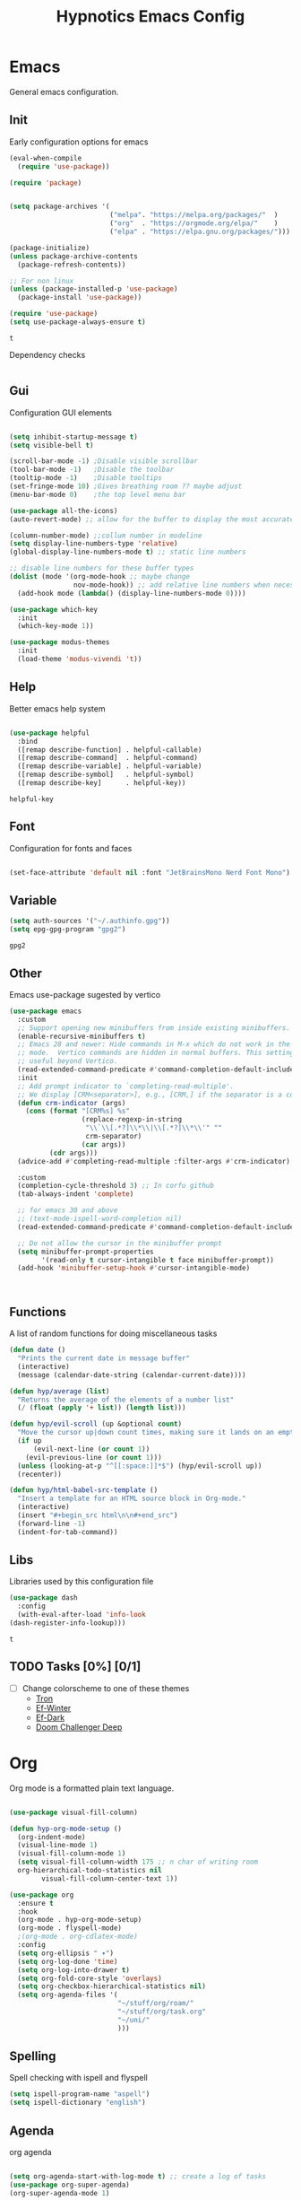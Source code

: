 #+title: Hypnotics Emacs Config
#+PROPERTY: header-args:emacs-lisp :tangle ./init.el

* Emacs
General emacs configuration.

** Init
Early configuration options for emacs
#+begin_src emacs-lisp
  (eval-when-compile
    (require 'use-package))

  (require 'package)


  (setq package-archives '(
                           ("melpa". "https://melpa.org/packages/"  )
                           ("org"  . "https://orgmode.org/elpa/"    )
                           ("elpa" . "https://elpa.gnu.org/packages/")))

  (package-initialize)
  (unless package-archive-contents
    (package-refresh-contents))

  ;; For non linux
  (unless (package-installed-p 'use-package)
    (package-install 'use-package))

  (require 'use-package)
  (setq use-package-always-ensure t)
#+end_src


: t

Dependency checks
#+begin_src emacs-lisp

#+end_src



** Gui
Configuration GUI elements
#+begin_src emacs-lisp

  (setq inhibit-startup-message t)
  (setq visible-bell t)

  (scroll-bar-mode -1) ;Disable visible scrollbar
  (tool-bar-mode -1)   ;Disable the toolbar
  (tooltip-mode -1)    ;Disable tooltips
  (set-fringe-mode 10) ;Gives breathing room ?? maybe adjust
  (menu-bar-mode 0)    ;the top level menu bar

  (use-package all-the-icons)
  (auto-revert-mode) ;; allow for the buffer to display the most accurate representation of a file

  (column-number-mode) ;;collum number in modeline
  (setq display-line-numbers-type 'relative)
  (global-display-line-numbers-mode t) ;; static line numbers

  ;; disable line numbers for these buffer types
  (dolist (mode '(org-mode-hook ;; maybe change
                  nov-mode-hook)) ;; add relative line numbers when necessary
    (add-hook mode (lambda() (display-line-numbers-mode 0))))

  (use-package which-key
    :init
    (which-key-mode 1))

  (use-package modus-themes
    :init
    (load-theme 'modus-vivendi 't))

#+end_src



** Help
Better emacs help system
#+begin_src emacs-lisp

  (use-package helpful
    :bind
    ([remap describe-function] . helpful-callable)
    ([remap describe-command]  . helpful-command)
    ([remap describe-variable] . helpful-variable)
    ([remap describe-symbol]   . helpful-symbol)
    ([remap describe-key]      . helpful-key))

#+end_src


: helpful-key

** Font
Configuration for fonts and faces
#+begin_src emacs-lisp

    (set-face-attribute 'default nil :font "JetBrainsMono Nerd Font Mono")

#+end_src



** Variable
#+begin_src emacs-lisp
  (setq auth-sources '("~/.authinfo.gpg"))
  (setq epg-gpg-program "gpg2")
#+end_src


: gpg2

** Other
Emacs use-package sugested by vertico
#+begin_src emacs-lisp
  (use-package emacs
    :custom
    ;; Support opening new minibuffers from inside existing minibuffers.
    (enable-recursive-minibuffers t)
    ;; Emacs 28 and newer: Hide commands in M-x which do not work in the current
    ;; mode.  Vertico commands are hidden in normal buffers. This setting is
    ;; useful beyond Vertico.
    (read-extended-command-predicate #'command-completion-default-include-p)
    :init
    ;; Add prompt indicator to `completing-read-multiple'.
    ;; We display [CRM<separator>], e.g., [CRM,] if the separator is a comma.
    (defun crm-indicator (args)
      (cons (format "[CRM%s] %s"
                    (replace-regexp-in-string
                     "\\`\\[.*?]\\*\\|\\[.*?]\\*\\'" ""
                     crm-separator)
                    (car args))
            (cdr args)))
    (advice-add #'completing-read-multiple :filter-args #'crm-indicator)

    :custom
    (completion-cycle-threshold 3) ;; In corfu github
    (tab-always-indent 'complete)

    ;; for emacs 30 and above
    ;; (text-mode-ispell-word-completion nil)
    (read-extended-command-predicate #'command-completion-default-include-p))

    ;; Do not allow the cursor in the minibuffer prompt
    (setq minibuffer-prompt-properties
          '(read-only t cursor-intangible t face minibuffer-prompt))
    (add-hook 'minibuffer-setup-hook #'cursor-intangible-mode)



#+end_src

** Functions
A list of random functions for doing miscellaneous tasks

#+begin_src emacs-lisp
  (defun date () 
    "Prints the current date in message buffer"
    (interactive)
    (message (calendar-date-string (calendar-current-date))))

  (defun hyp/average (list)
    "Returns the average of the elements of a number list"
    (/ (float (apply '+ list)) (length list)))

  (defun hyp/evil-scroll (up &optional count)
    "Move the cursor up|down count times, making sure it lands on an empty line"
    (if up
        (evil-next-line (or count 1)) 
      (evil-previous-line (or count 1)))
    (unless (looking-at-p "^[[:space:]]*$") (hyp/evil-scroll up))
    (recenter))

  (defun hyp/html-babel-src-template ()
    "Insert a template for an HTML source block in Org-mode."
    (interactive)
    (insert "#+begin_src html\n\n#+end_src")
    (forward-line -1)
    (indent-for-tab-command))

#+end_src


** Libs
Libraries used by this configuration file

#+begin_src emacs-lisp
  (use-package dash
    :config
    (with-eval-after-load 'info-look
  (dash-register-info-lookup)))

#+end_src


: t

** TODO Tasks [0%] [0/1]
- [ ] Change colorscheme to one of these themes
  - [[https://github.com/ianyepan/tron-legacy-emacs-theme][Tron]]
  - [[https://protesilaos.com/assets/images/ef/ef-winter.png][Ef-Winter]]
  - [[https://protesilaos.com/assets/images/ef/ef-dark-org.png][Ef-Dark]]
  - [[https://github.com/doomemacs/themes/blob/screenshots/doom-challenger-deep.png][Doom Challenger Deep]]
* Org
Org mode is a formatted plain text language.

#+begin_src emacs-lisp

  (use-package visual-fill-column)

  (defun hyp-org-mode-setup ()
    (org-indent-mode)
    (visual-line-mode 1)
    (visual-fill-column-mode 1)
    (setq visual-fill-column-width 175 ;; n char of writing room
  	org-hierarchical-todo-statistics nil
          visual-fill-column-center-text 1))

  (use-package org
    :ensure t
    :hook
    (org-mode . hyp-org-mode-setup)
    (org-mode . flyspell-mode)
    ;(org-mode . org-cdlatex-mode)
    :config
    (setq org-ellipsis " ▾")
    (setq org-log-done 'time)
    (setq org-log-into-drawer t)  
    (setq org-fold-core-style 'overlays) 
    (setq org-checkbox-hierarchical-statistics nil)
    (setq org-agenda-files '(
                             "~/stuff/org/roam/"
                             "~/stuff/org/task.org"
                             "~/uni/"
                             )))
#+end_src

** Spelling
Spell checking with ispell and flyspell
#+begin_src emacs-lisp
  (setq ispell-program-name "aspell")
  (setq ispell-dictionary "english")
#+end_src

** Agenda
org agenda 
#+begin_src emacs-lisp

  (setq org-agenda-start-with-log-mode t) ;; create a log of tasks 
  (use-package org-super-agenda)
  (org-super-agenda-mode 1)

#+end_src


: t

** Babel
Bable, used for code/src blocks in org mode

#+begin_src emacs-lisp

  (org-babel-do-load-languages
   'org-babel-load-languages
   '((emacs-lisp . t)
     (C          . t)
     (lisp       . t)
     (java       . t)
     (sqlite     . t)
     (shell      . t)
     (lua        . t)
     (latex      . t)
     (makefile   . t)))

  (setq org-confirm-babel-evaluate nil) ;; no confirmations on running code

  (require 'org-tempo)

  (unbind-key "C-v" org-babel-map)
  (unbind-key "v" org-babel-map)

  (setq org-structure-template-alist (-union org-structure-template-alist
        '(("sq" . "src sqlite") ("lx" . "src latex")
          ("ls" . "src lisp") ("ll" . "src lua")
          ("mk" . "src makefile") ("sh" . "src sh")
          ("cc" . "src C") ("jv" . "src java")
          ("el" . "src emacs-lisp"))))

#+end_src

** Roam
Org Roam, a Zettlekan system for emacs org mode.

#+begin_src emacs-lisp

  (use-package org-roam
    :ensure t
    :custom
    (org-roam-directory (file-truename "~/stuff/org/roam/"))

    :bind (("C-c n l" . org-roam-buffer-toggle)
           ("C-c n f" . org-roam-node-find)
           ("C-c n g" . org-roam-graph)
           ("C-c n i" . org-roam-node-insert)
           ("C-c n c" . org-roam-capture)
           ;; Dailies
           ("C-c n j" . org-roam-dailies-capture-today)
           :map org-mode-map
           ("M-i" . completion-at-point))
    :config
    ;; If you're using a vertical completion framework, you might want a more informative completion interface
    (setq org-roam-node-display-template (concat "${title:*} " (propertize "${tags:10}" 'face 'org-tag)))
    (org-roam-db-autosync-mode)
    ;; If using org-roam-protocol
    (require 'org-roam-protocol))

#+end_src


: completion-at-point

Templates,
Use %^{foo} to capture user input for foo.
#+begin_src emacs-lisp
  (setq org-roam-capture-templates
        '(
          ("d" "default" plain
           "%?"
           :if-new (file+head "${slug}-%<%Y%m%d%H%M%S>.org" "#+title: ${title}\n")
           :unnarrowed t)
          ("b" "Book" plain 
           "\nFull Name: %^{Name|${title}}\nAuthor: %^{author}\nReleased: %^{year}\nEdition: %^{edition}\nChapter Count: %^{chapters}\nPages: %^{pages}\n* Description\n\n%?\n\n* Thoughts\n\n* Links\n"
           :if-new (file+head "${slug}-%<%Y%m%d%H%M%S>.org" "#+title: ${title}\n")
           :unnarrowed t)
          ("t" "Topic" plain
           "\n* Synopsis\n\n* %^{Main|${Main}}\n\n%?"
           :if-new (file+head "${slug}-%<%Y%m%d%H%M%S>.org" "#+title: ${title}\n")
           :unnarrowed t)
          ("p" "Programming Concepts" plain
           "\n* Synopsis\n\n%?\n* The Theory of %^{Name}\n\n* %^{Other|Implementation in Languages|In Emacs}\n\n* References"
           :if-new (file+head "${slug}-%<%Y%m%d%H%M%S>.org" "#+title: ${title}\n")
           :unnarrowed t)
          ("c" "UNI Course" plain 
           "\nCourse Name: %^{name}\nCourse Id: %^{id}\nSection: %^{section}\nProfessor: %^{prof}\nLecture Classroom: %^{class}\nTutorial Classroom: %^{tutorial}\nLecture Times: %^{lecturetime}\nTutorial Time: %^{time}\nCredits: $^{cred}\nTerm Taken: $^{termtime}\n\n* Index of Topics\n\n\n* Homework\n\n%?\n\n* References\n"
           :if-new (file+head "${slug}-%<%Y%m%d%H%M%S>.org" "#+title: ${title}\n")
           :unnarrowed t)
          ))
#+end_src


| d | default | plain | %? | :if-new | (file+head ${slug}-%<%Y%m%d%H%M%S>.org #+title: ${title} |

** Gnuplot
Creating plots with ascii text and gnuplot
#+begin_src emacs-lisp
  (use-package gnuplot)
#+end_src



** Org QL
Org QL, query org files with a query language

#+begin_src emacs-lisp
  (use-package org-ql)
#+end_src



** Orgit
Orgit, Linking git repos and forge instances inside of org mode.

#+begin_src emacs-lisp
  (use-package orgit)
  (use-package orgit-forge)
#+end_src



** TODO Tasks [26%]
- [X] Determine if log into drawer is nessecerary
- [X] Determine if agenda start with log mode is needed
- [ ] Replace visual-fill mode with [[https://github.com/rnkn/olivetti][Olivetti]]
- [ ] Build out org-agenda workflow
- [ ] Configure org-super-agenda
- [-] Configure roam some more [4/14] [28%]
  - [-] Add capture template for [3/12] [25%]
    - [-] Notes [1/7] [14%]
      - [-] CS [1/4] [25%]
        - [ ] Security
        - [ ] Data structures and Algorithms
        - [ ] Intro to SWE
        - [X] Generic Books
      - [ ] English
      - [ ] Admin
    - [X] Journal
      Covored by dailies
    - [ ] Worldbuilding
    - [ ] Task (TODO)
    - [X] Books
  - [X] Add way for roam link completion
- [ ] Add Document properties to org files [0/5] [0%]
  - [ ] Set margins
  - [ ] Set font
  - [ ] Header and Footer info
  - [ ] Page numbers
  - [ ] Make a template for docs
- [X] Add keybind to add file links in org mode
  org-insert-link asks for type before hand, make a keybind for files specifically
- [ ] Add a way to autoconfigure gitconfigure orgit atributes (like in the readme)
- [X] Configure Org Keymap
- [ ] Setup LanguageTool locally for grammar and paraphrasing support.
- [ ] Setup org tags for [0/5] [0%]
  - [ ] Notes
  - [ ] Books
  - [ ] Uni
  - [ ] Tasks
  - [ ] Misc
- [X] Add a org-babel-expand-src-block for
  - [X] other tab
    
** Dependencies 
- aspell
- aspell-en
* Git
Magit, a git client for emacs and forge a git instance tool.


#+begin_src emacs-lisp
  (use-package magit
    :custom
    (magit-repository-directories
     '(("~/dev/git/" . 2)
       ("~/dev/proj/" . 2)
       ("~/dev/dotfiles/" . 1)
       ("~/stuff/org/" . 1)))
    :hook
    (git-commit-mode . flyspell-mode)
    )

  (use-package forge
    :after magit)

  (use-package git-modes
    :after magit)


#+end_src



** Functions 
Supplemental functions for magit

#+begin_src emacs-lisp
  (defun hyp/magit-dir (dir) (interactive "Open with git:") (magit-status dir))

#+end_src


: hyp/magit-dir

** TODO Tasks [33%]
- [X] Make sure evil collection works on magit, forge and git-modes
- [-] Make sure gpg aut works well, i.e type password once per several hours or server lifetime?
  - [X] On Laptop
  - [ ] Dekstop
- [ ] Verify if system crafters magit configuration should be implemented
- [ ] Add keybinds to summon magit in main buffer.
** Dependencies
- git (for magit)
- GnuPG (for decrypting authinfo file)
* Mail
* Elfeed
* Latex

#+begin_src emacs-lisp

  (use-package auctex
    :config
    (setq TeX-auto-save t)
    (setq TeX-parse-self t)
    (setq-default TeX-master nil)
    (setq TeX-PDF-mode t)
    :hook
    (LaTeX-mode . turn-on-reftex))

  (use-package auctex-cluttex
    :after auctex)

#+end_src



** Completion
#+begin_src emacs-lisp

  (use-package auto-complete-auctex
    :after auctex)

#+end_src


: t

** LaTeXMK
#+begin_src emacs-lisp

  (use-package auctex-latexmk
    :after auctex)

  (use-package auctex-cont-latexmk
    :after auctex-latexmk)

#+end_src



** CDLaTeX
package for org latex 
#+begin_src emacs-lisp
  (use-package cdlatex)
#+end_src



** TODO Task [0%]
- [ ] Configure Auctex
  - [ ] Auctex
  - [ ] REFTeX
  - [ ] Auctex-latexmk
  - [ ] auctex-cont-latexmk
  - [ ] auctex-cluttex

* Markdown
* Term
** eshell
The emacs shell
#+begin_src emacs-lisp

  ;; (use-package eshell
  ;;   :hook
  ;;   ((eshell-mode . (lambda () (setq-local corfu-auto nil)))))

#+end_src

** TODO Tasks [%]
- [ ] Make sudo be more persistent in eshell
* Ebook
EBUP And PDF Reading
** Ebooks
Configuration
#+begin_src emacs-lisp
  (defun my-centre-width ()
    "Return a fill column that makes centring pleasant regardless of screen size"
    (setq fill-column 100)
    (let ((window-width (window-width)))
      (floor (if (<= window-width (* 1.1 fill-column))
                 (* 0.9 window-width)
               (max (/ window-width 2) fill-column)))))
  
  (use-package nov
    :init (defun my-nov-font-setup ()
            (face-remap-add-relative 'variable-pitch :family "Liberation Serif"
                                     :height 1.3)
            (setq fill-column (my-centre-width)
                  nov-text-width (- fill-column 2)
                  visual-fill-column-center-text t))
    :hook ((nov-mode . my-nov-font-setup)
           (nov-mode . visual-line-mode)
           (nov-mode . visual-fill-column-mode)))

  (add-to-list 'auto-mode-alist '("\\.epub\\'" . nov-mode))

#+end_src


** PDFs

Extra options
#+begin_src emacs-lisp

  (use-package pdf-tools
    :hook
    (pdf-view-mode . (lambda () (interactive) (display-line-numbers-mode -1)))
    :init
    (pdf-loader-install))

#+end_src


| pdf-tools-enable-minor-modes | #[nil ((display-line-numbers-mode -1)) nil nil nil nil] |

*** TODO Tasks [0%]
- [ ] Add PDF Tools
  - [ ] Configure vi binds for pdf
- [ ] Add package to restore to last used location
- [ ] Center Text from nov-mode
* Dired 
#+begin_src emacs-lisp
  (setf dired-kill-when-opening-new-dired-buffer t)
#+end_src
* Spelling
#+begin_src emacs-lisp
(add-hook 'prog-mode-hook #'flyspell-prog-mode)
(add-hook 'html-mode-hook #'flyspell-mode)
(add-hook 'markdown-mode-hook #'flyspell-mode)
#+end_src
* Completion
** vertico
the vertical completion framework

#+begin_src emacs-lisp
  (use-package vertico
    :custom
    ;; (vertico-scroll-margin 0) ;; Different scroll margin
    ;; (vertico-resize t) ;; Grow and shrink the Vertico minibuffer
    (vertico-count 25) ;; Show more candidates
    (vertico-cycle t) ;; Enable cycling for `vertico-next/previous'
    :bind (:map vertico-map
                ("C-j" . vertico-next)
                ("C-k" . vertico-previous)
                ("C-f" . vertico-exit)
                :map minibuffer-local-map
                ("C-w" . backward-kill-word))
    :init
    (vertico-mode))

  ;; Used for persistent hist, sugested by vertico
  (use-package savehist
    :init
    (savehist-mode))
#+end_src



** Ordlerless
used for orderless regex matching.
#+begin_src emacs-lisp
  (use-package orderless
    :custom
    ;; (orderless-style-dispatchers '(+orderless-consult-dispatch orderless-affix-dispatch))
    ;; (orderless-component-separator #'orderless-escapable-split-on-space)
    (completion-styles '(orderless basic))
    (completion-category-defaults nil)
    (completion-category-overrides '((file (styles partial-completion)))))
#+end_src



** Consult
completion stuff
#+begin_src emacs-lisp
  (use-package consult
    :bind (;; C-c bindings in `mode-specific-map'
           ("C-c M-x" . consult-mode-command)
           ("C-c h" . consult-history)
           ("C-c k" . consult-kmacro)
           ("C-c m" . consult-man)
           ("C-c i" . consult-info)
           ([remap Info-search] . consult-info)
           ;; C-x bindings in `ctl-x-map'
           ("C-x M-:" . consult-complex-command)     ;; orig. repeat-complex-command
           ("C-x b" . consult-buffer)                ;; orig. switch-to-buffer
           ("C-x 4 b" . consult-buffer-other-window) ;; orig. switch-to-buffer-other-window
           ("C-x 5 b" . consult-buffer-other-frame)  ;; orig. switch-to-buffer-other-frame
           ("C-x t b" . consult-buffer-other-tab)    ;; orig. switch-to-buffer-other-tab
           ("C-x r b" . consult-bookmark)            ;; orig. bookmark-jump
           ("C-x p b" . consult-project-buffer)      ;; orig. project-switch-to-buffer
           ;; Custom M-# bindings for fast register access
           ("M-#" . consult-register-load)
           ("M-'" . consult-register-store)          ;; orig. abbrev-prefix-mark (unrelated)
           ("C-M-#" . consult-register)
           ;; Other custom bindings
           ("M-y" . consult-yank-pop)                ;; orig. yank-pop
           ;; M-g bindings in `goto-map'
           ("M-g e" . consult-compile-error)
           ("M-g f" . consult-flymake)               ;; Alternative: consult-flycheck
           ("M-g g" . consult-goto-line)             ;; orig. goto-line
           ("M-g M-g" . consult-goto-line)           ;; orig. goto-line
           ("M-g o" . consult-outline)               ;; Alternative: consult-org-heading
           ("M-g m" . consult-mark)
           ("M-g k" . consult-global-mark)
           ("M-g i" . consult-imenu)
           ("M-g I" . consult-imenu-multi)
           ;; M-s bindings in `search-map'
           ("M-s d" . consult-fd)                  ;; Alternative: consult-fd
           ("M-s c" . consult-locate)
           ("M-s g" . consult-grep)
           ("M-s G" . consult-git-grep)
           ("M-s r" . consult-ripgrep)
           ("M-s l" . consult-line)
           ("M-s L" . consult-line-multi)
           ("M-s k" . consult-keep-lines)
           ("M-s u" . consult-focus-lines)
           ;; Isearch integration
           ("M-s e" . consult-isearch-history)
           :map isearch-mode-map
           ("M-e" . consult-isearch-history)         ;; orig. isearch-edit-string
           ("M-s e" . consult-isearch-history)       ;; orig. isearch-edit-string
           ("M-s l" . consult-line)                  ;; needed by consult-line to detect isearch
           ("M-s L" . consult-line-multi)            ;; needed by consult-line to detect isearch
           ;; Minibuffer history
           :map minibuffer-local-map
           ("M-s" . consult-history)                 ;; orig. next-matching-history-element
           ("M-r" . consult-history))                ;; orig. previous-matching-history-element

    ;; Enable automatic preview at point in the *Completions* buffer. This is
    ;; relevant when you use the default completion UI.
    :hook (completion-list-mode . consult-preview-at-point-mode)

    ;; The :init configuration is always executed (Not lazy)
    :init

    ;; Optionally configure the register formatting. This improves the register
    ;; preview for `consult-register', `consult-register-load',
    ;; `consult-register-store' and the Emacs built-ins.
    (setq register-preview-delay 0.5
          register-preview-function #'consult-register-format)

    ;; Optionally tweak the register preview window.
    ;; This adds thin lines, sorting and hides the mode line of the window.
    (advice-add #'register-preview :override #'consult-register-window)

    ;; Use Consult to select xref locations with preview
    (setq xref-show-xrefs-function #'consult-xref
          xref-show-definitions-function #'consult-xref)

    ;; Configure other variables and modes in the :config section,
    ;; after lazily loading the package.
    :config

    ;; Use `consult-completion-in-region' if Vertico is enabled.
    ;; Otherwise use the default `completion--in-region' function.
    (setq completion-in-region-function
          (lambda (&rest args)
            (apply (if vertico-mode
                       #'consult-completion-in-region
                     #'completion--in-region)
                   args)))
    ;; Optionally configure preview. The default value
    ;; is 'any, such that any key triggers the preview.
    ;; (setq consult-preview-key 'any)
    ;; (setq consult-preview-key "M-.")
    ;; (setq consult-preview-key '("S-<down>" "S-<up>"))
    ;; For some commands and buffer sources it is useful to configure the
    ;; :preview-key on a per-command basis using the `consult-customize' macro.
    (consult-customize
     consult-theme :preview-key '(:debounce 0.2 any)
     consult-ripgrep consult-git-grep consult-grep
     consult-bookmark consult-recent-file consult-xref
     consult--source-bookmark consult--source-file-register
     consult--source-recent-file consult--source-project-recent-file
     ;; :preview-key "M-."
     :preview-key '(:debounce 0.4 any))

    ;; Optionally configure the narrowing key.
    ;; Both < and C-+ work reasonably well.
    (setq consult-narrow-key "<") )
#+end_src


: consult-history

** Marinalia
key focused minibuffer manipulations
#+begin_src emacs-lisp
  (use-package marginalia
    :after vertico
    :ensure t
    :bind (:map minibuffer-local-map
                ("M-A" . marginalia-cycle))
    :custom
    (marginalia-annotators '(marginalia-annotators-heavy marginalia-annotators-light nil))
    :init
    (marginalia-mode))

#+end_src


: marginalia-cycle

** Coding
Corfu provides a ui for completion (for elisp)
#+begin_src emacs-lisp
  ;; (use-package corfu
  ;;   ;; Optional customizations
  ;;   :custom
  ;;   (corfu-cycle t)                ;; Enable cycling for `corfu-next/previous'
  ;;   (corfu-separator ?\s)          ;; Orderless field separator
  ;;   (corfu-quit-at-boundary nil)   ;; Never quit at completion boundary
  ;;   (corfu-quit-no-match t)        
  ;;   (corfu-preview-current nil)    ;; Disable current candidate preview
  ;;   (corfu-preselect 'prompt)      ;; Preselect the prompt
  ;;   (corfu-on-exact-match nil)     ;; Configure handling of exact matches
  ;;   (corfu-scroll-margin 2)        ;; Use scroll margin
  ;;   :config
  ;;   (keymap-unset corfu-map "RET")
  
  ;;   :init
  ;;   (global-corfu-mode))
#+end_src

#+begin_src emacs-lisp
  (use-package company
    :ensure t
    :hook
    (prog-mode-hook . company-mode))
#+end_src


Configuration for dabbrev
#+begin_src emacs-lisp
 ;; Use Dabbrev with Corfu!
  (use-package dabbrev
    ;; Swap M-/ and C-M-/
    :bind (("M-/" . dabbrev-completion)
           ("C-M-/" . dabbrev-expand))
    :config
    (add-to-list 'dabbrev-ignored-buffer-regexps "\\` ")
    (add-to-list 'dabbrev-ignored-buffer-modes 'doc-view-mode)
    (add-to-list 'dabbrev-ignored-buffer-modes 'pdf-view-mode)
    (add-to-list 'dabbrev-ignored-buffer-modes 'tags-table-mode))
  
#+end_src


Cape, completion functions for emacs. More configurations can be found @ [[https://github.com/minad/cape][Cape]]
#+begin_src emacs-lisp
  (use-package cape
    ;; Bind prefix keymap providing all Cape commands under a mnemonic key.
    ;; Press C-c p ? to for help.
    :bind ("C-c p" . cape-prefix-map) ;; Alternative keys: M-p, M-+, ...
    :hook
    (completion-at-point-functions . cape-elisp-block)
    (completion-at-point-functions . cape-file)
    (completion-at-point-functions . cape-dabbrev))

#+end_src


** TODO Tasks [50%]
- [X] Add C-{j,k} to vert-next vert-prev
- [ ] Look at vertico extensions
  
* Cheatsheet
* Projects
** TODO Figure out a way to quickly swap to project
Maybe use projectile.
* Modeline
#+begin_src emacs-lisp
  (display-time)
#+end_src

** TODO Tasks [0/3] [0%]
- [ ] Add TODO in current buffer tracker for org
- [ ] Add pending git changes
- [ ] Time in 24h format
* Dashboard
* Modes
Mode specific configuration 
* Fun
** Fireplace
Creates a fireplace animation in emacs

#+begin_src emacs-lisp
  (use-package fireplace
    :hook
    (fireplace-mode .  fireplace--disable-minor-modes)
    :init
    (add-hook 'fireplace-mode-hook (lambda () (display-line-numbers-mode -1)))
    )

#+end_src

* Keys
Emacs VI Layer, Vim keybinds inside of emacs

** Setup
*** Evil
#+begin_src emacs-lisp

  (defun hyp/evil-hook ()
    (dolist (mode '(custom-mode
                    git-rebase-mode
                    nov-mode
                    fireplace-mode
                    term-mode))
      (add-to-list 'evil-emacs-state-modes mode)))


  (use-package evil
    :init

    (setq evil-want-integration t)
    (setq evil-want-keybinding nil)
    (setq evil-want-C-u-scroll t)
    (setq evil-want-C-i-jump nil)
    (setq evil-undo-system 'undo-redo)

    :hook (evil-mode . hyp/evil-hook)
    :init
    (evil-mode 1)
    :config
    (define-key evil-insert-state-map (kbd "C-g") 'evil-normal-state)
    (define-key evil-insert-state-map (kbd "C-h") 'evil-delete-backward-char-and-join)

    (evil-global-set-key 'motion "j" 'evil-next-visual-line)
    (evil-global-set-key 'motion "k" 'evil-previous-visual-line)

    (evil-set-initial-state 'messages-buffer-mode 'normal))


#+end_src


#+begin_src emacs-lisp
    (use-package evil-collection
      :after evil
      :config
      (evil-collection-init '(calendar
                              dired
                              eshell
                              info
                              magit
                              ))) 

#+end_src


*** General
#+begin_src emacs-lisp
  
  (use-package general
    :config
    (general-evil-setup t)
    (general-create-definer hyp/leader-keys
      :keymaps '(normal insert visual)
      :prefix "SPC"
      :global-prefix "C-SPC"))

  (use-package hydra)

#+end_src



** Prefix
SPC keybinds
#+begin_src emacs-lisp

  (hyp/leader-keys
    "w" 'hyp/window-hydra/body
    )
#+end_src



*** Git
#+begin_src emacs-lisp
  (hyp/leader-keys
    "vrf" 'hyp/magit-dir
    )
  (which-key-add-key-based-replacements "SPC v" "Version Control")
  (which-key-add-key-based-replacements "SPC v r" "Repo Functions")
#+end_src



*** Nov
#+begin_src emacs-lisp
  ;; (hyp/leader-key
  ;;  :keymaps 'nov-mode-map
  ;;  "c}" '(lambda () (interactive) (setq hyp/nov-mode))
  ;;  "c


#+end_src



** Keymaps

*** Evil
Some evil keybinds to try and mimic my neovim keybinds
#+begin_src emacs-lisp
  (general-define-key
   :states 'normal
   "gc" 'evilnc-comment-or-uncomment-lines
   )
#+end_src



*** PDFs
#+begin_src emacs-lisp

  (general-define-key 
   :keymaps 'pdf-view-mode-map
   "j" 'pdf-view-next-line-or-next-page
   "k" 'pdf-view-previous-line-or-previous-page
   )


#+end_src



*** Ebook

#+begin_src emacs-lisp

  (general-define-key
   :states 'normal
   :keymaps 'nov-mode-map
   "n" 'nov-next-document
   "p" 'nov-previous-document
   "j" '(lambda () (interactive) (hyp/evil-scroll t 8))
   "k" '(lambda () (interactive) (hyp/evil-scroll nil 8))
   "C-j" '(lambda () (interactive) (evil-next-line) (recenter))
   "C-k" '(lambda () (interactive) (evil-previous-line) (recenter))
   )

#+end_src

*** Completion
#+begin_src emacs-lisp

  (general-define-key
   :keymaps 'company-active-map
   "C-j" 'company-select-next-or-abort
   "C-k" 'company-select-previous-or-abort
   "M-f" 'company-show-location
   "C-f" 'company-complete-selection
   "C-w" 'evil-delete-backward-word
   )
#+end_src

#+begin_src emacs-lisp
  (general-define-key
   :states 'insert
   :keymaps 'prog-mode-map
   "<tab>" 'company-complete)
#+end_src

*** Org
**** Babel
#+begin_src emacs-lisp
  (general-define-key
   :keymaps 'org-mode-map
   "C-c C-v C-v" '(lambda () (interactive)
  		(tab-new) (org-edit-special) (delete-other-windows)) 
   "C-c C-v v" 'org-edit-special
   )

  (which-key-add-key-based-replacements "C-c C-v C-v" "open-src-block-in-new-tab")
#+end_src


#+begin_src emacs-lisp
  (general-define-key
   :keymaps 'org-src-mode-map
   "C-c k" '(lambda () (interactive) (org-edit-src-exit) (tab-close))
   )
#+end_src

#+begin_src emacs-lisp
  (general-define-key
   :keymaps 'org-mode-map
   :states 'insert
   "C-<" 'hyp/html-babel-src-template ;; I want to replace this with some sort of selector at some point
   "<tab>" 'tempo-complete-tag ;; This screws up table, make a function that does org-cycle or if tempo-complete-tag
   )
#+end_src
*** Buffers
#+begin_src emacs-lisp
  (general-define-key
   :keymaps 'ctl-x-map
   "C-b" 'ibuffer
   )
#+end_src

#+begin_src emacs-lisp
  (general-define-key
   :keymaps 'ibuffer-mode-map
   "j"  'evil-next-line
   "k" 'evil-previous-line)
#+end_src
*** Dired
#+begin_src emacs-lisp

  ;; (general-define-key
  ;;  :keymaps 'dired-mode-map
  ;;  :states 'normal
  ;;  "m" 'dired-mark
  ;;  )
   

#+end_src
** Hydras
Increase or decrease text
#+begin_src emacs-lisp
  (defhydra hydra-text-scale (:timeout 4)
      "scale text"
      ("k" text-scale-increase 1 "in")
      ("j" text-scale-decrease 1 "out")
      ("f" nil "finished" :exit t))

  (defhydra hyp/window-hydra (:colour amaranth
                                :hint nil) ; warn on foreign keys?
      "
        ^Focus^         ^Move^         ^Mod Size^            ^Other^
    ^^^^^^^^-----------------------------------------------------------------
    _j_: Focus Down _J_: Move Down _s_: Increase Vert _-_: Split Horizontal  
    _k_: Focus Up   _K_: Move Up   _w_: Decrease Vert _|_: Split Vertical
    _l_: Focus ->   _L_: Move ->   _a_: Increase Hori _c_: Close
    _h_: Focus <-   _H_: Move <-   _d_: Decrease Hori _x_: Kill
  "
      ("j" evil-window-down)
      ("k" evil-window-up)
      ("h" evil-window-left)
      ("l" evil-window-right)
      ("J" evil-window-move-very-top)
      ("K" evil-window-move-very-bottom)
      ("H" evil-window-move-far-left)
      ("L" evil-window-move-far-right)
      ("s" evil-window-increase-height)
      ("w" evil-window-decrease-height)
      ("a" evil-window-increase-width)
      ("d" evil-window-decrease-width)
      ("-" evil-window-split)
      ("\\" evil-window-vsplit)
      ("|" evil-window-vsplit)
      ("c" evil-window-delete)
      ("x" kill-buffer-and-window)
      ("q" nil "quit" :exit t)
      )


#+end_src


** TODO Tasks [8%]
- [X] Configure evil collection (add and remove supported modes)
- [ ] Implement the window hydra
- [ ] Keymap switch [0/1] [0%]
  - [ ] Add magit buffer
- [ ] Add hydras for tedious and repetetive actions
- [ ] Add keys for reverting buffer.
- [ ] Bind Info-follow-nearest-node to RET in info-evil mode
- [ ] Add spc keymap for flyspell-{buffer,region}
- [ ] Add git binds for
  - [ ] Adding repo to magit-repository-directories
  - [ ] Remove repo from magit-repository-directories
  - [ ] Go to repos inside magit-repository-directories
  
  
